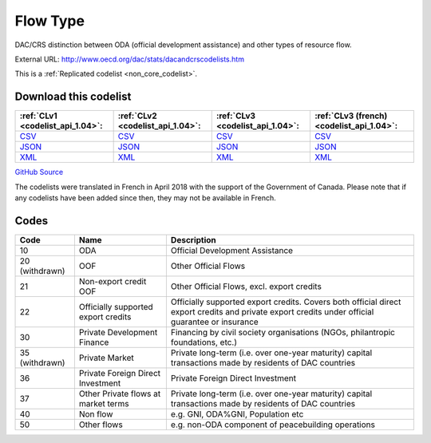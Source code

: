 Flow Type
=========


DAC/CRS distinction between ODA (official development assistance) and other types of resource flow.



External URL: http://www.oecd.org/dac/stats/dacandcrscodelists.htm



This is a :ref:`Replicated codelist <non_core_codelist>`.




Download this codelist
----------------------

.. list-table::
   :header-rows: 1

   * - :ref:`CLv1 <codelist_api_1.04>`:
     - :ref:`CLv2 <codelist_api_1.04>`:
     - :ref:`CLv3 <codelist_api_1.04>`:
     - :ref:`CLv3 (french) <codelist_api_1.04>`:

   * - `CSV <../downloads/clv1/codelist/FlowType.csv>`__
     - `CSV <../downloads/clv2/csv/en/FlowType.csv>`__
     - `CSV <../downloads/clv3/csv/en/FlowType.csv>`__
     - `CSV <../downloads/clv3/csv/fr/FlowType.csv>`__

   * - `JSON <../downloads/clv1/codelist/FlowType.json>`__
     - `JSON <../downloads/clv2/json/en/FlowType.json>`__
     - `JSON <../downloads/clv3/json/en/FlowType.json>`__
     - `JSON <../downloads/clv3/json/fr/FlowType.json>`__

   * - `XML <../downloads/clv1/codelist/FlowType.xml>`__
     - `XML <../downloads/clv2/xml/FlowType.xml>`__
     - `XML <../downloads/clv3/xml/FlowType.xml>`__
     - `XML <../downloads/clv3/xml/FlowType.xml>`__

`GitHub Source <https://github.com/IATI/IATI-Codelists-NonEmbedded/blob/master/xml/FlowType.xml>`__



The codelists were translated in French in April 2018 with the support of the Government of Canada. Please note that if any codelists have been added since then, they may not be available in French.

Codes
-----

.. _FlowType:
.. list-table::
   :header-rows: 1


   * - Code
     - Name
     - Description

   
       
   * - 10   
       
     - ODA
     - Official Development Assistance
   
        
       .. rst-class:: withdrawn
   * - 20 (withdrawn)
       
     - OOF
     - Other Official Flows
   
       
   * - 21   
       
     - Non-export credit OOF
     - Other Official Flows, excl. export credits
   
       
   * - 22   
       
     - Officially supported export credits
     - Officially supported export credits. Covers both official direct export credits and private export credits under official guarantee or insurance
   
       
   * - 30   
       
     - Private Development Finance
     - Financing by civil society organisations (NGOs, philantropic foundations, etc.)
   
        
       .. rst-class:: withdrawn
   * - 35 (withdrawn)
       
     - Private Market
     - Private long-term (i.e. over one-year maturity) capital transactions made by residents of DAC countries
   
       
   * - 36   
       
     - Private Foreign Direct Investment
     - Private Foreign Direct Investment
   
       
   * - 37   
       
     - Other Private flows at market terms
     - Private long-term (i.e. over one-year maturity) capital transactions made by residents of DAC countries
   
       
   * - 40   
       
     - Non flow
     - e.g. GNI, ODA%GNI, Population etc
   
       
   * - 50   
       
     - Other flows
     - e.g. non-ODA component of peacebuilding operations
   


